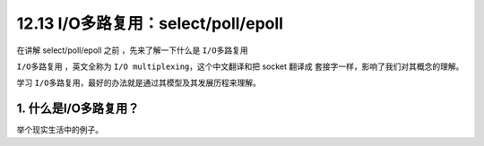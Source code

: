 12.13 I/O多路复用：select/poll/epoll
====================================

|image0|

在讲解 select/poll/epoll 之前 ，先来了解一下什么是 ``I/O多路复用``

``I/O多路复用`` ，英文全称为 ``I/O multiplexing``\ ，这个中文翻译和把
socket 翻译成 套接字一样，影响了我们对其概念的理解。

学习 ``I/O多路复用``\ ，最好的办法就是通过其模型及其发展历程来理解。

1. 什么是I/O多路复用？
----------------------

举个现实生活中的例子。

.. |image0| image:: http://image.iswbm.com/20200602135014.png


